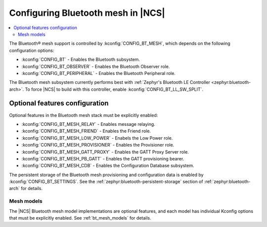 .. _ug_bt_mesh_configuring:

Configuring Bluetooth mesh in |NCS|
###################################

.. contents::
   :local:
   :depth: 2

The Bluetooth® mesh support is controlled by :kconfig:`CONFIG_BT_MESH`, which depends on the following configuration options:

* :kconfig:`CONFIG_BT` - Enables the Bluetooth subsystem.
* :kconfig:`CONFIG_BT_OBSERVER` - Enables the Bluetooth Observer role.
* :kconfig:`CONFIG_BT_PERIPHERAL` - Enables the Bluetooth Peripheral role.

The Bluetooth mesh subsystem currently performs best with :ref:`Zephyr's Bluetooth LE Controller <zephyr:bluetooth-arch>`.
To force |NCS| to build with this controller, enable :kconfig:`CONFIG_BT_LL_SW_SPLIT`.

Optional features configuration
*******************************

Optional features in the Bluetooth mesh stack must be explicitly enabled:

* :kconfig:`CONFIG_BT_MESH_RELAY` - Enables message relaying.
* :kconfig:`CONFIG_BT_MESH_FRIEND` - Enables the Friend role.
* :kconfig:`CONFIG_BT_MESH_LOW_POWER` - Enabels the Low Power role.
* :kconfig:`CONFIG_BT_MESH_PROVISIONER` - Enables the Provisioner role.
* :kconfig:`CONFIG_BT_MESH_GATT_PROXY` - Enables the GATT Proxy Server role.
* :kconfig:`CONFIG_BT_MESH_PB_GATT` - Enables the GATT provisioning bearer.
* :kconfig:`CONFIG_BT_MESH_CDB` - Enables the Configuration Database subsystem.

The persistent storage of the Bluetooth mesh provisioning and configuration data is enabled by :kconfig:`CONFIG_BT_SETTINGS`.
See the :ref:`zephyr:bluetooth-persistent-storage` section of :ref:`zephyr:bluetooth-arch` for details.

Mesh models
===========

The |NCS| Bluetooth mesh model implementations are optional features, and each model has individual Kconfig options that must be explicitly enabled.
See :ref:`bt_mesh_models` for details.
